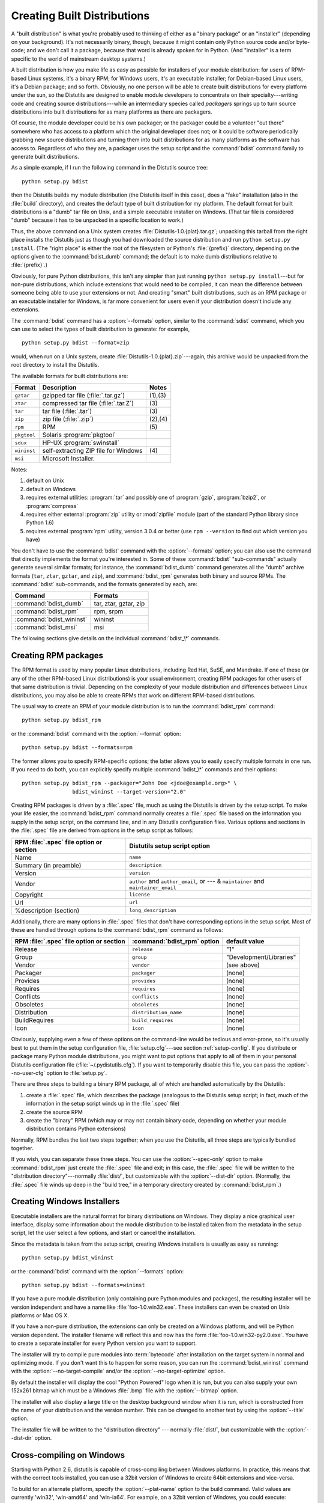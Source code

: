 .. _built-dist:

****************************
Creating Built Distributions
****************************

A "built distribution" is what you're probably used to thinking of either as a
"binary package" or an "installer" (depending on your background).  It's not
necessarily binary, though, because it might contain only Python source code
and/or byte-code; and we don't call it a package, because that word is already
spoken for in Python.  (And "installer" is a term specific to the world of
mainstream desktop systems.)

A built distribution is how you make life as easy as possible for installers of
your module distribution: for users of RPM-based Linux systems, it's a binary
RPM; for Windows users, it's an executable installer; for Debian-based Linux
users, it's a Debian package; and so forth.  Obviously, no one person will be
able to create built distributions for every platform under the sun, so the
Distutils are designed to enable module developers to concentrate on their
specialty---writing code and creating source distributions---while an
intermediary species called *packagers* springs up to turn source distributions
into built distributions for as many platforms as there are packagers.

Of course, the module developer could be his own packager; or the packager could
be a volunteer "out there" somewhere who has access to a platform which the
original developer does not; or it could be software periodically grabbing new
source distributions and turning them into built distributions for as many
platforms as the software has access to.  Regardless of who they are, a packager
uses the setup script and the :command:`bdist` command family to generate built
distributions.

As a simple example, if I run the following command in the Distutils source
tree::

   python setup.py bdist

then the Distutils builds my module distribution (the Distutils itself in this
case), does a "fake" installation (also in the :file:`build` directory), and
creates the default type of built distribution for my platform.  The default
format for built distributions is a "dumb" tar file on Unix, and a simple
executable installer on Windows.  (That tar file is considered "dumb" because it
has to be unpacked in a specific location to work.)

Thus, the above command on a Unix system creates
:file:`Distutils-1.0.{plat}.tar.gz`; unpacking this tarball from the right place
installs the Distutils just as though you had downloaded the source distribution
and run ``python setup.py install``.  (The "right place" is either the root of
the filesystem or  Python's :file:`{prefix}` directory, depending on the options
given to the :command:`bdist_dumb` command; the default is to make dumb
distributions relative to :file:`{prefix}`.)

Obviously, for pure Python distributions, this isn't any simpler than just
running ``python setup.py install``\ ---but for non-pure distributions, which
include extensions that would need to be compiled, it can mean the difference
between someone being able to use your extensions or not.  And creating "smart"
built distributions, such as an RPM package or an executable installer for
Windows, is far more convenient for users even if your distribution doesn't
include any extensions.

The :command:`bdist` command has a :option:`--formats` option, similar to the
:command:`sdist` command, which you can use to select the types of built
distribution to generate: for example, ::

   python setup.py bdist --format=zip

would, when run on a Unix system, create :file:`Distutils-1.0.{plat}.zip`\
---again, this archive would be unpacked from the root directory to install the
Distutils.

The available formats for built distributions are:

+-------------+------------------------------+---------+
| Format      | Description                  | Notes   |
+=============+==============================+=========+
| ``gztar``   | gzipped tar file             | (1),(3) |
|             | (:file:`.tar.gz`)            |         |
+-------------+------------------------------+---------+
| ``ztar``    | compressed tar file          | \(3)    |
|             | (:file:`.tar.Z`)             |         |
+-------------+------------------------------+---------+
| ``tar``     | tar file (:file:`.tar`)      | \(3)    |
+-------------+------------------------------+---------+
| ``zip``     | zip file (:file:`.zip`)      | (2),(4) |
+-------------+------------------------------+---------+
| ``rpm``     | RPM                          | \(5)    |
+-------------+------------------------------+---------+
| ``pkgtool`` | Solaris :program:`pkgtool`   |         |
+-------------+------------------------------+---------+
| ``sdux``    | HP-UX :program:`swinstall`   |         |
+-------------+------------------------------+---------+
| ``wininst`` | self-extracting ZIP file for | \(4)    |
|             | Windows                      |         |
+-------------+------------------------------+---------+
| ``msi``     | Microsoft Installer.         |         |
+-------------+------------------------------+---------+


Notes:

(1)
   default on Unix

(2)
   default on Windows

(3)
   requires external utilities: :program:`tar` and possibly one of :program:`gzip`,
   :program:`bzip2`, or :program:`compress`

(4)
   requires either external :program:`zip` utility or :mod:`zipfile` module (part
   of the standard Python library since Python 1.6)

(5)
   requires external :program:`rpm` utility, version 3.0.4 or better (use ``rpm
   --version`` to find out which version you have)

You don't have to use the :command:`bdist` command with the :option:`--formats`
option; you can also use the command that directly implements the format you're
interested in.  Some of these :command:`bdist` "sub-commands" actually generate
several similar formats; for instance, the :command:`bdist_dumb` command
generates all the "dumb" archive formats (``tar``, ``ztar``, ``gztar``, and
``zip``), and :command:`bdist_rpm` generates both binary and source RPMs.  The
:command:`bdist` sub-commands, and the formats generated by each, are:

+--------------------------+-----------------------+
| Command                  | Formats               |
+==========================+=======================+
| :command:`bdist_dumb`    | tar, ztar, gztar, zip |
+--------------------------+-----------------------+
| :command:`bdist_rpm`     | rpm, srpm             |
+--------------------------+-----------------------+
| :command:`bdist_wininst` | wininst               |
+--------------------------+-----------------------+
| :command:`bdist_msi`     | msi                   |
+--------------------------+-----------------------+

The following sections give details on the individual :command:`bdist_\*`
commands.


.. .. _creating-dumb:

.. Creating dumb built distributions
.. =================================

.. XXX Need to document absolute vs. prefix-relative packages here, but first
   I have to implement it!


.. _creating-rpms:

Creating RPM packages
=====================

The RPM format is used by many popular Linux distributions, including Red Hat,
SuSE, and Mandrake.  If one of these (or any of the other RPM-based Linux
distributions) is your usual environment, creating RPM packages for other users
of that same distribution is trivial. Depending on the complexity of your module
distribution and differences between Linux distributions, you may also be able
to create RPMs that work on different RPM-based distributions.

The usual way to create an RPM of your module distribution is to run the
:command:`bdist_rpm` command::

   python setup.py bdist_rpm

or the :command:`bdist` command with the :option:`--format` option::

   python setup.py bdist --formats=rpm

The former allows you to specify RPM-specific options; the latter allows  you to
easily specify multiple formats in one run.  If you need to do both, you can
explicitly specify multiple :command:`bdist_\*` commands and their options::

   python setup.py bdist_rpm --packager="John Doe <jdoe@example.org>" \
                   bdist_wininst --target-version="2.0"

Creating RPM packages is driven by a :file:`.spec` file, much as using the
Distutils is driven by the setup script.  To make your life easier, the
:command:`bdist_rpm` command normally creates a :file:`.spec` file based on the
information you supply in the setup script, on the command line, and in any
Distutils configuration files.  Various options and sections in the
:file:`.spec` file are derived from options in the setup script as follows:

+------------------------------------------+----------------------------------------------+
| RPM :file:`.spec` file option or section | Distutils setup script option                |
+==========================================+==============================================+
| Name                                     | ``name``                                     |
+------------------------------------------+----------------------------------------------+
| Summary (in preamble)                    | ``description``                              |
+------------------------------------------+----------------------------------------------+
| Version                                  | ``version``                                  |
+------------------------------------------+----------------------------------------------+
| Vendor                                   | ``author`` and ``author_email``,             |
|                                          | or  --- & ``maintainer`` and                 |
|                                          | ``maintainer_email``                         |
+------------------------------------------+----------------------------------------------+
| Copyright                                | ``license``                                  |
+------------------------------------------+----------------------------------------------+
| Url                                      | ``url``                                      |
+------------------------------------------+----------------------------------------------+
| %description (section)                   | ``long_description``                         |
+------------------------------------------+----------------------------------------------+

Additionally, there are many options in :file:`.spec` files that don't have
corresponding options in the setup script.  Most of these are handled through
options to the :command:`bdist_rpm` command as follows:

+-------------------------------+-----------------------------+-------------------------+
| RPM :file:`.spec` file option | :command:`bdist_rpm` option | default value           |
| or section                    |                             |                         |
+===============================+=============================+=========================+
| Release                       | ``release``                 | "1"                     |
+-------------------------------+-----------------------------+-------------------------+
| Group                         | ``group``                   | "Development/Libraries" |
+-------------------------------+-----------------------------+-------------------------+
| Vendor                        | ``vendor``                  | (see above)             |
+-------------------------------+-----------------------------+-------------------------+
| Packager                      | ``packager``                | (none)                  |
+-------------------------------+-----------------------------+-------------------------+
| Provides                      | ``provides``                | (none)                  |
+-------------------------------+-----------------------------+-------------------------+
| Requires                      | ``requires``                | (none)                  |
+-------------------------------+-----------------------------+-------------------------+
| Conflicts                     | ``conflicts``               | (none)                  |
+-------------------------------+-----------------------------+-------------------------+
| Obsoletes                     | ``obsoletes``               | (none)                  |
+-------------------------------+-----------------------------+-------------------------+
| Distribution                  | ``distribution_name``       | (none)                  |
+-------------------------------+-----------------------------+-------------------------+
| BuildRequires                 | ``build_requires``          | (none)                  |
+-------------------------------+-----------------------------+-------------------------+
| Icon                          | ``icon``                    | (none)                  |
+-------------------------------+-----------------------------+-------------------------+

Obviously, supplying even a few of these options on the command-line would be
tedious and error-prone, so it's usually best to put them in the setup
configuration file, :file:`setup.cfg`\ ---see section :ref:`setup-config`.  If
you distribute or package many Python module distributions, you might want to
put options that apply to all of them in your personal Distutils configuration
file (:file:`~/.pydistutils.cfg`).  If you want to temporarily disable
this file, you can pass the :option:`--no-user-cfg` option to :file:`setup.py`.

There are three steps to building a binary RPM package, all of which are
handled automatically by the Distutils:

#. create a :file:`.spec` file, which describes the package (analogous  to the
   Distutils setup script; in fact, much of the information in the  setup script
   winds up in the :file:`.spec` file)

#. create the source RPM

#. create the "binary" RPM (which may or may not contain binary code, depending
   on whether your module distribution contains Python extensions)

Normally, RPM bundles the last two steps together; when you use the Distutils,
all three steps are typically bundled together.

If you wish, you can separate these three steps.  You can use the
:option:`--spec-only` option to make :command:`bdist_rpm` just create the
:file:`.spec` file and exit; in this case, the :file:`.spec` file will be
written to the "distribution directory"---normally :file:`dist/`, but
customizable with the :option:`--dist-dir` option.  (Normally, the :file:`.spec`
file winds up deep in the "build tree," in a temporary directory created by
:command:`bdist_rpm`.)

.. % \XXX{this isn't implemented yet---is it needed?!}
.. % You can also specify a custom \file{.spec} file with the
.. % \longprogramopt{spec-file} option; used in conjunction with
.. % \longprogramopt{spec-only}, this gives you an opportunity to customize
.. % the \file{.spec} file manually:
.. %
.. % \ begin{verbatim}
.. % > python setup.py bdist_rpm --spec-only
.. % # ...edit dist/FooBar-1.0.spec
.. % > python setup.py bdist_rpm --spec-file=dist/FooBar-1.0.spec
.. % \ end{verbatim}
.. %
.. % (Although a better way to do this is probably to override the standard
.. % \command{bdist\_rpm} command with one that writes whatever else you want
.. % to the \file{.spec} file.)


.. _creating-wininst:

Creating Windows Installers
===========================

Executable installers are the natural format for binary distributions on
Windows.  They display a nice graphical user interface, display some information
about the module distribution to be installed taken from the metadata in the
setup script, let the user select a few options, and start or cancel the
installation.

Since the metadata is taken from the setup script, creating Windows installers
is usually as easy as running::

   python setup.py bdist_wininst

or the :command:`bdist` command with the :option:`--formats` option::

   python setup.py bdist --formats=wininst

If you have a pure module distribution (only containing pure Python modules and
packages), the resulting installer will be version independent and have a name
like :file:`foo-1.0.win32.exe`.  These installers can even be created on Unix
platforms or Mac OS X.

If you have a non-pure distribution, the extensions can only be created on a
Windows platform, and will be Python version dependent. The installer filename
will reflect this and now has the form :file:`foo-1.0.win32-py2.0.exe`.  You
have to create a separate installer for every Python version you want to
support.

The installer will try to compile pure modules into :term:`bytecode` after installation
on the target system in normal and optimizing mode.  If you don't want this to
happen for some reason, you can run the :command:`bdist_wininst` command with
the :option:`--no-target-compile` and/or the :option:`--no-target-optimize`
option.

By default the installer will display the cool "Python Powered" logo when it is
run, but you can also supply your own 152x261 bitmap which must be a Windows
:file:`.bmp` file with the :option:`--bitmap` option.

The installer will also display a large title on the desktop background window
when it is run, which is constructed from the name of your distribution and the
version number.  This can be changed to another text by using the
:option:`--title` option.

The installer file will be written to the "distribution directory" --- normally
:file:`dist/`, but customizable with the :option:`--dist-dir` option.

.. _cross-compile-windows:

Cross-compiling on Windows
==========================

Starting with Python 2.6, distutils is capable of cross-compiling between
Windows platforms.  In practice, this means that with the correct tools
installed, you can use a 32bit version of Windows to create 64bit extensions
and vice-versa.

To build for an alternate platform, specify the :option:`--plat-name` option
to the build command.  Valid values are currently 'win32', 'win-amd64' and
'win-ia64'.  For example, on a 32bit version of Windows, you could execute::

   python setup.py build --plat-name=win-amd64

to build a 64bit version of your extension.  The Windows Installers also
support this option, so the command::

   python setup.py build --plat-name=win-amd64 bdist_wininst

would create a 64bit installation executable on your 32bit version of Windows.

To cross-compile, you must download the Python source code and cross-compile
Python itself for the platform you are targetting - it is not possible from a
binary installation of Python (as the .lib etc file for other platforms are
not included.)  In practice, this means the user of a 32 bit operating
system will need to use Visual Studio 2008 to open the
:file:`PCBuild/PCbuild.sln` solution in the Python source tree and build the
"x64" configuration of the 'pythoncore' project before cross-compiling
extensions is possible.

Note that by default, Visual Studio 2008 does not install 64bit compilers or
tools.  You may need to reexecute the Visual Studio setup process and select
these tools (using Control Panel->[Add/Remove] Programs is a convenient way to
check or modify your existing install.)

.. _postinstallation-script:

The Postinstallation script
---------------------------

Starting with Python 2.3, a postinstallation script can be specified with the
:option:`--install-script` option.  The basename of the script must be
specified, and the script filename must also be listed in the scripts argument
to the setup function.

This script will be run at installation time on the target system after all the
files have been copied, with ``argv[1]`` set to :option:`-install`, and again at
uninstallation time before the files are removed with ``argv[1]`` set to
:option:`-remove`.

The installation script runs embedded in the windows installer, every output
(``sys.stdout``, ``sys.stderr``) is redirected into a buffer and will be
displayed in the GUI after the script has finished.

Some functions especially useful in this context are available as additional
built-in functions in the installation script.


.. function:: directory_created(path)
              file_created(path)

   These functions should be called when a directory or file is created by the
   postinstall script at installation time.  It will register *path* with the
   uninstaller, so that it will be removed when the distribution is uninstalled.
   To be safe, directories are only removed if they are empty.


.. function:: get_special_folder_path(csidl_string)

   This function can be used to retrieve special folder locations on Windows like
   the Start Menu or the Desktop.  It returns the full path to the folder.
   *csidl_string* must be one of the following strings::

      "CSIDL_APPDATA"

      "CSIDL_COMMON_STARTMENU"
      "CSIDL_STARTMENU"

      "CSIDL_COMMON_DESKTOPDIRECTORY"
      "CSIDL_DESKTOPDIRECTORY"

      "CSIDL_COMMON_STARTUP"
      "CSIDL_STARTUP"

      "CSIDL_COMMON_PROGRAMS"
      "CSIDL_PROGRAMS"

      "CSIDL_FONTS"

   If the folder cannot be retrieved, :exc:`OSError` is raised.

   Which folders are available depends on the exact Windows version, and probably
   also the configuration.  For details refer to Microsoft's documentation of the
   :c:func:`SHGetSpecialFolderPath` function.


.. function:: create_shortcut(target, description, filename[, arguments[, workdir[, iconpath[, iconindex]]]])

   This function creates a shortcut. *target* is the path to the program to be
   started by the shortcut. *description* is the description of the shortcut.
   *filename* is the title of the shortcut that the user will see. *arguments*
   specifies the command line arguments, if any. *workdir* is the working directory
   for the program. *iconpath* is the file containing the icon for the shortcut,
   and *iconindex* is the index of the icon in the file *iconpath*.  Again, for
   details consult the Microsoft documentation for the :class:`IShellLink`
   interface.


Vista User Access Control (UAC)
===============================

Starting with Python 2.6, bdist_wininst supports a :option:`--user-access-control`
option.  The default is 'none' (meaning no UAC handling is done), and other
valid values are 'auto' (meaning prompt for UAC elevation if Python was
installed for all users) and 'force' (meaning always prompt for elevation).

